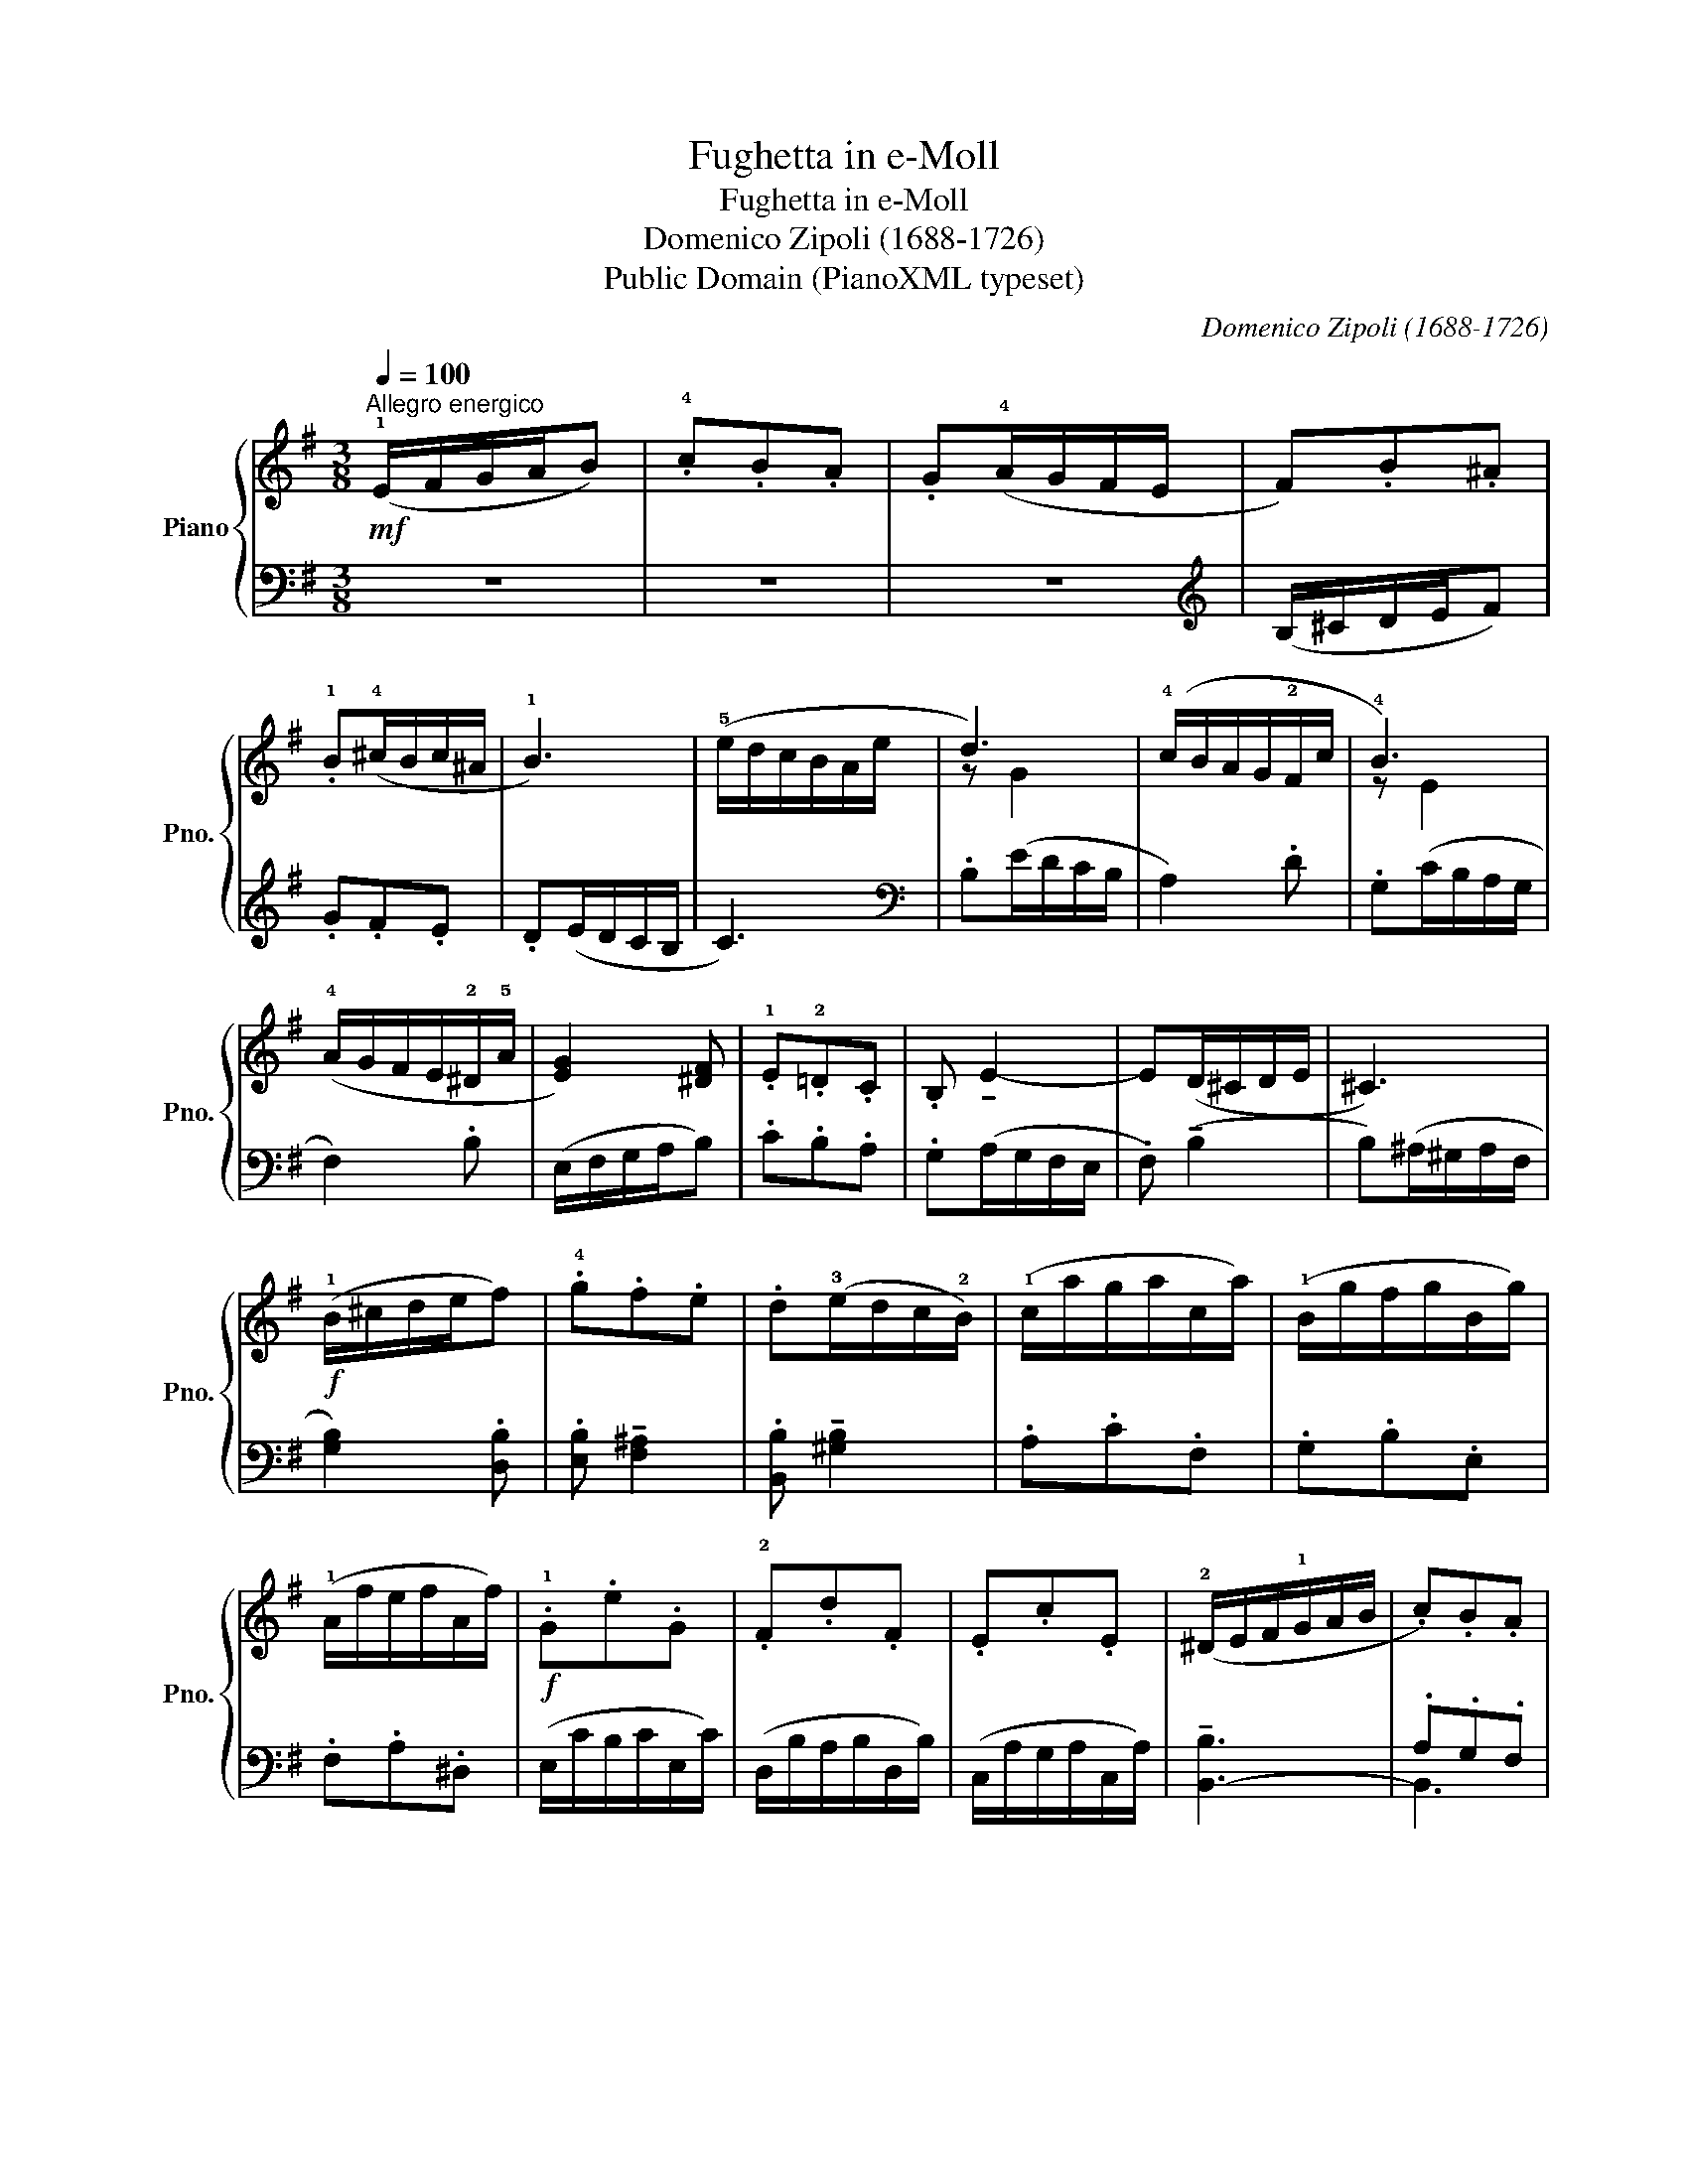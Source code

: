 X:1
T:Fughetta in e-Moll
T:Fughetta in e-Moll
T:Domenico Zipoli (1688-1726)
T:Public Domain (PianoXML typeset)
C:Domenico Zipoli (1688-1726)
Z:Public Domain (PianoXML typeset)
%%score { ( 1 3 ) | ( 2 4 ) }
L:1/8
Q:1/4=100
M:3/8
K:G
V:1 treble nm="Piano" snm="Pno."
V:3 treble 
V:2 bass 
V:4 bass 
V:1
!mf!"^Allegro energico" (!1!E/F/G/A/B) | .!4!c.B.A | .G(!4!A/G/F/E/ | F).B.^A | %4
 .!1!B(!4!^c/B/c/^A/ | !1!B3) | (!5!e/d/c/B/A/e/ | d3) | (!4!c/B/A/G/!2!F/c/ | !4!B3) | %10
 (!4!A/G/F/E/!2!^D/!5!A/ | [EG]2) [^DF] | .!1!E.!2!=D.C | .B, !tenuto!E2- | E(D/^C/D/E/ | ^C3) | %16
!f! (!1!B/^c/d/e/f) | .!4!g.f.e | .d(!3!e/d/c/!2!B/) | (!1!c/a/g/a/c/a/) | (!1!B/g/f/g/B/g/) | %21
 (!1!A/f/e/f/A/f/) |!f! .!1!G.e.G | .!2!F.d.F | .E.c.E | (!2!^D/E/F/!1!G/A/B/ | .c).B.A | %27
 .G!4!A/G/F/E/- | E[Q:1/4=80]"^rit."!2!^D/^C/D | !fermata!E3 |] %30
V:2
 z3 | z3 | z3 |[K:treble] (B,/^C/D/E/F) | .G.F.E | .D(E/D/C/B,/ | C3) |[K:bass] .B,(E/D/C/B,/ | %8
 A,2) .D | .G,(C/B,/A,/G,/ | F,2) .B, | (E,/F,/G,/A,/B,) | .C.B,.A, | .G,(A,/G,/F,/E,/ | %14
 .F,) (!tenuto!B,2 | B,)(^A,/^G,/A,/F,/ | [G,B,]2) .[D,B,] | .[E,B,] !tenuto![F,^A,]2 | %18
 .[B,,B,] !tenuto![^G,B,]2 | .A,.C.F, | .G,.B,.E, | .F,.A,.^D, | (E,/C/B,/C/E,/C/) | %23
 (D,/B,/A,/B,/D,/B,/) | (C,/A,/G,/A,/C,/A,/) | !tenuto![B,,-B,]3 | .A,.G,.F, | !tenuto![E,G,]3 | %28
 !tenuto![B,,B,]3 | !fermata![E,B,]3 |] %30
V:3
 x3 | x3 | x3 | x3 | x3 | x3 | x3 | z G2 | x3 | z E2 | x3 | x3 | x3 | x3 | x3 | x3 | x3 | x3 | x3 | %19
 x3 | x3 | x3 | x3 | x3 | x3 | x3 | x3 | x3 | !3!F2- F/A/- | A^G/F/!fermata!G |] %30
V:4
 x3 | x3 | x3 |[K:treble] x3 | x3 | x3 | x3 |[K:bass] x3 | x3 | x3 | x3 | x3 | x3 | x3 | x3 | x3 | %16
 x3 | x3 | x3 | x3 | x3 | x3 | x3 | x3 | x3 | x3 | B,,3 | x3 | x3 | x3 |] %30

